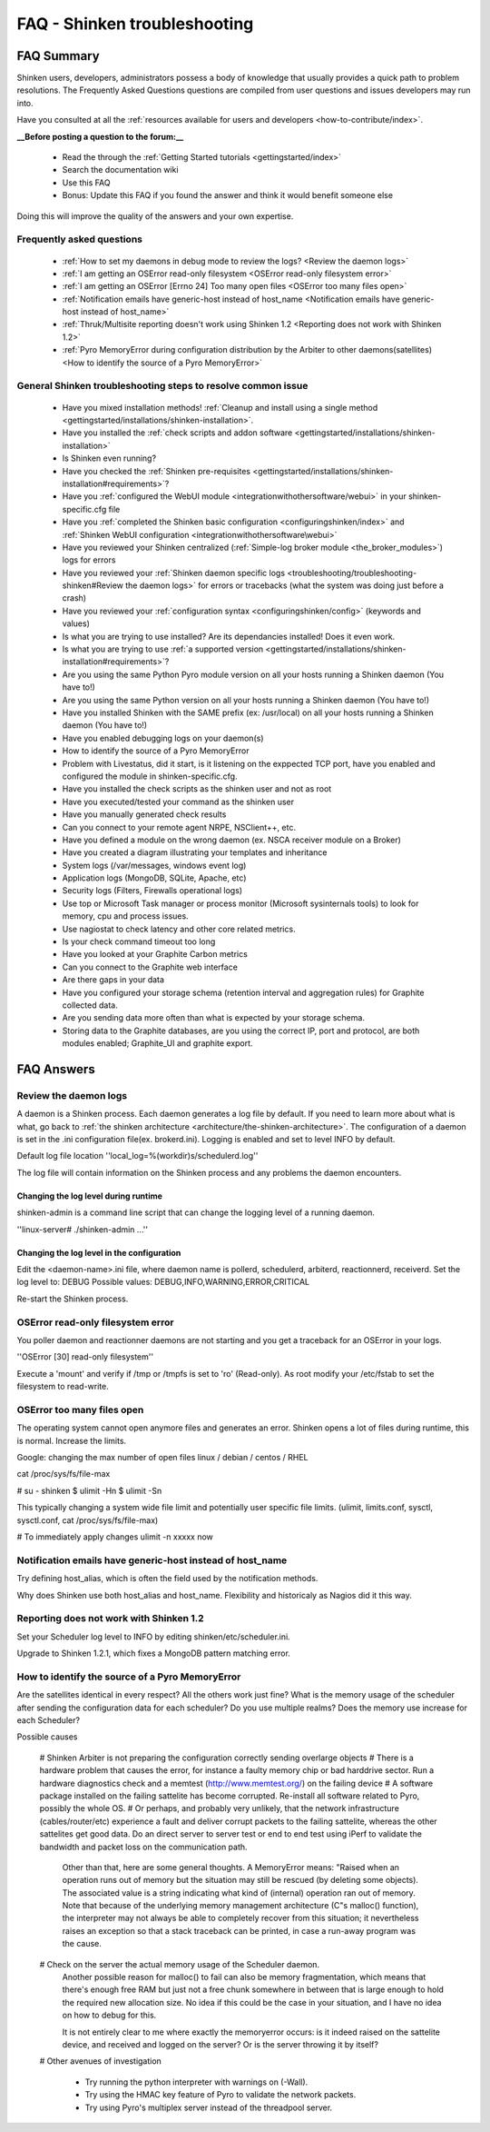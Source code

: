 .. _troubleshooting/troubleshooting-shinken:

==============================
FAQ - Shinken troubleshooting 
==============================


FAQ Summary
============

Shinken users, developers, administrators possess a body of knowledge that usually provides a quick path to problem resolutions. The Frequently Asked Questions questions are compiled from user questions and issues developers may run into.

Have you consulted at all the :ref:`resources available for users and developers <how-to-contribute/index>`.

**__Before posting a question to the forum:__**

  * Read the through the  :ref:`Getting Started tutorials <gettingstarted/index>`
  * Search the documentation wiki
  * Use this FAQ
  * Bonus: Update this FAQ if you found the answer and think it would benefit someone else

Doing this will improve the quality of the answers and your own expertise.


Frequently asked questions 
---------------------------

  * :ref:`How to set my daemons in debug mode to review the logs? <Review the daemon logs>`
  * :ref:`I am getting an OSError read-only filesystem <OSError read-only filesystem error>`
  * :ref:`I am getting an OSError [Errno 24] Too many open files <OSError too many files open>`
  * :ref:`Notification emails have generic-host instead of host_name <Notification emails have generic-host instead of host_name>`
  * :ref:`Thruk/Multisite reporting doesn't work using Shinken 1.2 <Reporting does not work with Shinken 1.2>`
  * :ref:`Pyro MemoryError during configuration distribution by the Arbiter to other daemons(satellites) <How to identify the source of a Pyro MemoryError>`


General Shinken troubleshooting steps to resolve common issue
---------------------------------------------------------------

  * Have you mixed installation methods! :ref:`Cleanup and install using a single method <gettingstarted/installations/shinken-installation>`.
  * Have you installed the :ref:`check scripts and addon software <gettingstarted/installations/shinken-installation>`
  * Is Shinken even running?
  * Have you checked the :ref:`Shinken pre-requisites <gettingstarted/installations/shinken-installation#requirements>`?
  * Have you :ref:`configured the WebUI module <integrationwithothersoftware/webui>` in your shinken-specific.cfg file
  * Have you :ref:`completed the Shinken basic configuration <configuringshinken/index>` and :ref:`Shinken WebUI configuration <integrationwithothersoftware\webui>`
  * Have you reviewed your Shinken centralized (:ref:`Simple-log broker module <the_broker_modules>`) logs for errors
  * Have you reviewed your :ref:`Shinken daemon specific logs <troubleshooting/troubleshooting-shinken#Review the daemon logs>` for errors or tracebacks (what the system was doing just before a crash)
  * Have you reviewed your :ref:`configuration syntax <configuringshinken/config>` (keywords and values)
  * Is what you are trying to use installed? Are its dependancies installed! Does it even work.
  * Is what you are trying to use :ref:`a supported version <gettingstarted/installations/shinken-installation#requirements>`?
  * Are you using the same Python Pyro module version on all your hosts running a Shinken daemon (You have to!)
  * Are you using the same Python version on all your hosts running a Shinken daemon (You have to!)
  * Have you installed Shinken with the SAME prefix (ex: /usr/local) on all your hosts running a Shinken daemon (You have to!)
  * Have you enabled debugging logs on your daemon(s)
  * How to identify the source of a Pyro MemoryError
  * Problem with Livestatus, did it start, is it listening on the exppected TCP port, have you enabled and configured the module in shinken-specific.cfg.
  * Have you installed the check scripts as the shinken user and not as root
  * Have you executed/tested your command as the shinken user
  * Have you manually generated check results
  * Can you connect to your remote agent NRPE, NSClient++, etc. 
  * Have you defined a module on the wrong daemon (ex. NSCA receiver module on a Broker)
  * Have you created a diagram illustrating your templates and inheritance
  * System logs (/var/messages, windows event log)
  * Application logs (MongoDB, SQLite, Apache, etc)
  * Security logs (Filters, Firewalls operational logs)
  * Use top or Microsoft Task manager or process monitor (Microsoft sysinternals tools) to look for memory, cpu and process issues.
  * Use nagiostat to check latency and other core related metrics.
  * Is your check command timeout too long
  * Have you looked at your Graphite Carbon metrics
  * Can you connect to the Graphite web interface
  * Are there gaps in your data
  * Have you configured your storage schema (retention interval and aggregation rules) for Graphite collected data.
  * Are you sending data more often than what is expected by your storage schema.
  * Storing data to the Graphite databases, are you using the correct IP, port and protocol, are both modules enabled; Graphite_UI and graphite export.


FAQ Answers
===========

.. _troubleshooting/troubleshooting-shinken#review_the_daemon_logs:

Review the daemon logs
----------------------

A daemon is a Shinken process. Each daemon generates a log file by default. If you need to learn more about what is what, go back to :ref:`the shinken architecture <architecture/the-shinken-architecture>`.
The configuration of a daemon is set in the .ini configuration file(ex. brokerd.ini).
Logging is enabled and set to level INFO by default.

Default log file location ''local_log=%(workdir)s/schedulerd.log''

The log file will contain information on the Shinken process and any problems the daemon encounters.


Changing the log level during runtime
~~~~~~~~~~~~~~~~~~~~~~~~~~~~~~~~~~~~~

shinken-admin is a command line script that can change the logging level of a running daemon.

''linux-server# ./shinken-admin ...''


Changing the log level in the configuration
~~~~~~~~~~~~~~~~~~~~~~~~~~~~~~~~~~~~~~~~~~~

Edit the <daemon-name>.ini file, where daemon name is pollerd, schedulerd, arbiterd, reactionnerd, receiverd.
Set the log level to: DEBUG 
Possible values: DEBUG,INFO,WARNING,ERROR,CRITICAL

Re-start the Shinken process.


OSError read-only filesystem error
----------------------------------

You poller daemon and reactionner daemons are not starting and you get a traceback for an OSError in your logs.

''OSError [30] read-only filesystem''

Execute a 'mount' and verify if /tmp or /tmpfs is set to 'ro' (Read-only).
As root modify your /etc/fstab to set the filesystem to read-write.


OSError too many files open
---------------------------

The operating system cannot open anymore files and generates an error. Shinken opens a lot of files during runtime, this is normal. Increase the limits.

Google: changing the max number of open files linux / debian / centos / RHEL

cat /proc/sys/fs/file-max

# su - shinken
$ ulimit -Hn
$ ulimit -Sn

This typically changing a system wide file limit and potentially user specific file limits. (ulimit, limits.conf, sysctl, sysctl.conf, cat /proc/sys/fs/file-max)

# To immediately apply changes
ulimit -n xxxxx now


Notification emails have generic-host instead of host_name
----------------------------------------------------------

Try defining host_alias, which is often the field used by the notification methods.

Why does Shinken use both host_alias and host_name. Flexibility and historicaly as Nagios did it this way.


Reporting does not work with Shinken 1.2
----------------------------------------

Set your Scheduler log level to INFO by editing shinken/etc/scheduler.ini.

Upgrade to Shinken 1.2.1, which fixes a MongoDB pattern matching error.


How to identify the source of a Pyro MemoryError
------------------------------------------------

Are the satellites identical in every respect? 
All the others work just fine?
What is the memory usage of the scheduler after sending the configuration data for each scheduler?
Do you use multiple realms?
Does the memory use increase for each Scheduler?

Possible causes

  # Shinken Arbiter is not preparing the configuration correctly sending overlarge objects
  # There is a hardware problem that causes the error, for instance a faulty memory chip or bad harddrive sector. Run a hardware diagnostics check and a memtest (http://www.memtest.org/) on the failing device
  # A software package installed on the failing sattelite has become corrupted. Re-install all software related to Pyro, possibly the whole OS.
  # Or perhaps, and probably very unlikely, that the network infrastructure (cables/router/etc) experience a fault and deliver corrupt packets to the failing sattelite, whereas the other sattelites get good data. Do an direct server to server test or end to end test using iPerf to validate the bandwidth and packet loss on the communication path.
    
    Other than that, here are some general thoughts. A MemoryError means: "Raised when an operation runs out of memory but the situation may still be rescued (by deleting some objects). The associated value is a string indicating what kind of (internal) operation ran out of memory. Note that because of the underlying memory management architecture (C"s malloc() function), the interpreter may not always be
    able to completely recover from this situation; it nevertheless raises an exception so that a stack traceback can be printed, in case a run-away program was the cause.
  # Check on the server the actual memory usage of the Scheduler daemon.
    Another possible reason for malloc() to fail can also be memory fragmentation, which means that there's enough free RAM but just not a free chunk somewhere in between that is large enough to hold the required new allocation size. No idea if this could be the case in your situation, and I have no idea on how to debug for this.    
    
    It is not entirely clear to me where exactly the memoryerror occurs: is it indeed raised on the sattelite device, and received and logged on the server? Or is the server throwing it by itself?
  # Other avenues of investigation
      
      * Try running the python interpreter with warnings on (-Wall).
      * Try using the HMAC key feature of Pyro to validate the network packets.
      * Try using Pyro's multiplex server instead of the threadpool server.

